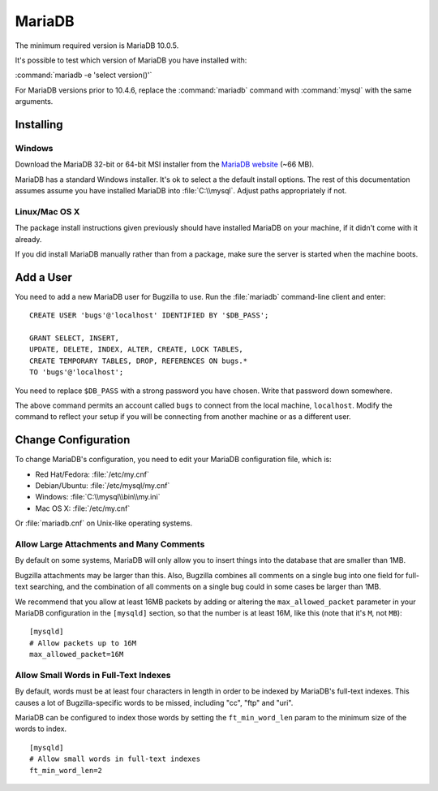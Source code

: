 .. _mariadb:

MariaDB
#######

The minimum required version is MariaDB 10.0.5.

It's possible to test which version of MariaDB you have installed with:

:command:`mariadb -e 'select version()'`

For MariaDB versions prior to 10.4.6, replace the :command:`mariadb` command 
with :command:`mysql` with the same arguments. 

Installing
==========

Windows
-------

Download the MariaDB 32-bit or 64-bit MSI installer from the
`MariaDB website <https://mariadb.org/download/?t=mariadb&os=windows>`_ (~66 MB).

MariaDB has a standard Windows installer. It's ok to select a the
default install options. The rest of this documentation assumes assume you
have installed MariaDB into :file:`C:\\mysql`. Adjust paths appropriately if not.

Linux/Mac OS X
--------------

The package install instructions given previously should have installed MariaDB
on your machine, if it didn't come with it already. 

If you did install MariaDB manually rather than from a package, make sure the
server is started when the machine boots.

.. _mariadb-add-user:

Add a User
==========

You need to add a new MariaDB user for Bugzilla to use. Run the :file:`mariadb`
command-line client and enter:

::

    CREATE USER 'bugs'@'localhost' IDENTIFIED BY '$DB_PASS';

    GRANT SELECT, INSERT,
    UPDATE, DELETE, INDEX, ALTER, CREATE, LOCK TABLES,
    CREATE TEMPORARY TABLES, DROP, REFERENCES ON bugs.*
    TO 'bugs'@'localhost';

You need to replace ``$DB_PASS`` with a strong password you have chosen.
Write that password down somewhere.

The above command permits an account called ``bugs``
to connect from the local machine, ``localhost``. Modify the command to
reflect your setup if you will be connecting from another
machine or as a different user.

Change Configuration
====================

To change MariaDB's configuration, you need to edit your MariaDB
configuration file, which is:

* Red Hat/Fedora: :file:`/etc/my.cnf`
* Debian/Ubuntu: :file:`/etc/mysql/my.cnf` 
* Windows: :file:`C:\\mysql\\bin\\my.ini`
* Mac OS X: :file:`/etc/my.cnf`

Or :file:`mariadb.cnf` on Unix-like operating systems.

.. _mariadb-max-allowed-packet:

Allow Large Attachments and Many Comments
-----------------------------------------

By default on some systems, MariaDB will only allow you to insert things
into the database that are smaller than 1MB.

Bugzilla attachments
may be larger than this. Also, Bugzilla combines all comments
on a single bug into one field for full-text searching, and the
combination of all comments on a single bug could in some cases
be larger than 1MB.

We recommend that you allow at least 16MB packets by
adding or altering the ``max_allowed_packet`` parameter in your MariaDB
configuration in the ``[mysqld]`` section, so that the number is at least
16M, like this (note that it's ``M``, not ``MB``):

::

    [mysqld]
    # Allow packets up to 16M
    max_allowed_packet=16M

.. _mariadb-small-words:

Allow Small Words in Full-Text Indexes
--------------------------------------

By default, words must be at least four characters in length
in order to be indexed by MariaDB's full-text indexes. This causes
a lot of Bugzilla-specific words to be missed, including "cc",
"ftp" and "uri".

MariaDB can be configured to index those words by setting the
``ft_min_word_len`` param to the minimum size of the words to index.

::

    [mysqld]
    # Allow small words in full-text indexes
    ft_min_word_len=2

.. _mariadb-attach-table-size:
